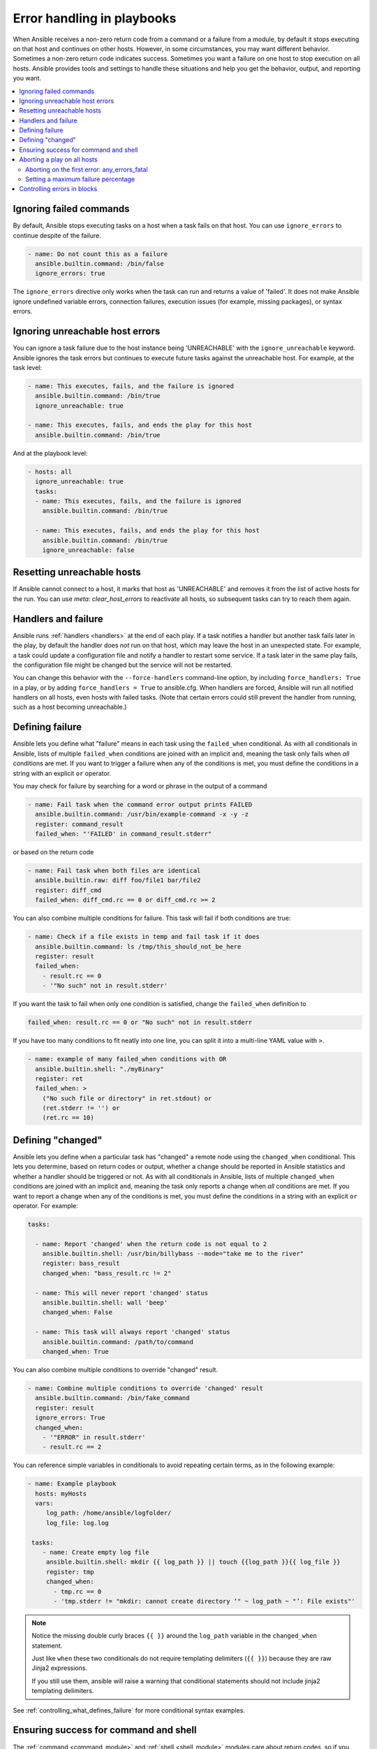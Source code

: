 .. _playbooks_error_handling:

***************************
Error handling in playbooks
***************************

When Ansible receives a non-zero return code from a command or a failure from a module, by default it stops executing on that host and continues on other hosts. However, in some circumstances, you may want different behavior. Sometimes a non-zero return code indicates success. Sometimes you want a failure on one host to stop execution on all hosts. Ansible provides tools and settings to handle these situations and help you get the behavior, output, and reporting you want.

.. contents::
   :local:

.. _ignoring_failed_commands:

Ignoring failed commands
========================

By default, Ansible stops executing tasks on a host when a task fails on that host. You can use ``ignore_errors`` to continue despite of the failure.

.. code-block:: yaml

    - name: Do not count this as a failure
      ansible.builtin.command: /bin/false
      ignore_errors: true

The ``ignore_errors`` directive only works when the task can run and returns a value of 'failed'. It does not make Ansible ignore undefined variable errors, connection failures, execution issues (for example, missing packages), or syntax errors.

.. _ignore_unreachable:

Ignoring unreachable host errors
================================

.. versionadded:: 2.7

You can ignore a task failure due to the host instance being 'UNREACHABLE' with the ``ignore_unreachable`` keyword. Ansible ignores the task errors but continues to execute future tasks against the unreachable host. For example, at the task level:

.. code-block:: yaml

    - name: This executes, fails, and the failure is ignored
      ansible.builtin.command: /bin/true
      ignore_unreachable: true

    - name: This executes, fails, and ends the play for this host
      ansible.builtin.command: /bin/true

And at the playbook level:

.. code-block:: yaml

    - hosts: all
      ignore_unreachable: true
      tasks:
      - name: This executes, fails, and the failure is ignored
        ansible.builtin.command: /bin/true

      - name: This executes, fails, and ends the play for this host
        ansible.builtin.command: /bin/true
        ignore_unreachable: false

.. _resetting_unreachable:

Resetting unreachable hosts
===========================

If Ansible cannot connect to a host, it marks that host as 'UNREACHABLE' and removes it from the list of active hosts for the run. You can use `meta: clear_host_errors` to reactivate all hosts, so subsequent tasks can try to reach them again.


.. _handlers_and_failure:

Handlers and failure
====================

Ansible runs :ref:`handlers <handlers>` at the end of each play. If a task notifies a handler but
another task fails later in the play, by default the handler does *not* run on that host,
which may leave the host in an unexpected state. For example, a task could update
a configuration file and notify a handler to restart some service. If a
task later in the same play fails, the configuration file might be changed but
the service will not be restarted.

You can change this behavior with the ``--force-handlers`` command-line option,
by including ``force_handlers: True`` in a play, or by adding ``force_handlers = True``
to ansible.cfg. When handlers are forced, Ansible will run all notified handlers on
all hosts, even hosts with failed tasks. (Note that certain errors could still prevent
the handler from running, such as a host becoming unreachable.)

.. _controlling_what_defines_failure:

Defining failure
================

Ansible lets you define what "failure" means in each task using the ``failed_when`` conditional. As with all conditionals in Ansible, lists of multiple ``failed_when`` conditions are joined with an implicit ``and``, meaning the task only fails when *all* conditions are met. If you want to trigger a failure when any of the conditions is met, you must define the conditions in a string with an explicit ``or`` operator.

You may check for failure by searching for a word or phrase in the output of a command

.. code-block:: yaml

    - name: Fail task when the command error output prints FAILED
      ansible.builtin.command: /usr/bin/example-command -x -y -z
      register: command_result
      failed_when: "'FAILED' in command_result.stderr"

or based on the return code

.. code-block:: yaml

    - name: Fail task when both files are identical
      ansible.builtin.raw: diff foo/file1 bar/file2
      register: diff_cmd
      failed_when: diff_cmd.rc == 0 or diff_cmd.rc >= 2

You can also combine multiple conditions for failure. This task will fail if both conditions are true:

.. code-block:: yaml

    - name: Check if a file exists in temp and fail task if it does
      ansible.builtin.command: ls /tmp/this_should_not_be_here
      register: result
      failed_when:
        - result.rc == 0
        - '"No such" not in result.stderr'

If you want the task to fail when only one condition is satisfied, change the ``failed_when`` definition to

.. code-block:: yaml

      failed_when: result.rc == 0 or "No such" not in result.stderr

If you have too many conditions to fit neatly into one line, you can split it into a multi-line YAML value with ``>``.

.. code-block:: yaml

    - name: example of many failed_when conditions with OR
      ansible.builtin.shell: "./myBinary"
      register: ret
      failed_when: >
        ("No such file or directory" in ret.stdout) or
        (ret.stderr != '') or
        (ret.rc == 10)

.. _override_the_changed_result:

Defining "changed"
==================

Ansible lets you define when a particular task has "changed" a remote node using the ``changed_when`` conditional. This lets you determine, based on return codes or output, whether a change should be reported in Ansible statistics and whether a handler should be triggered or not. As with all conditionals in Ansible, lists of multiple ``changed_when`` conditions are joined with an implicit ``and``, meaning the task only reports a change when *all* conditions are met. If you want to report a change when any of the conditions is met, you must define the conditions in a string with an explicit ``or`` operator. For example:

.. code-block:: yaml

    tasks:

      - name: Report 'changed' when the return code is not equal to 2
        ansible.builtin.shell: /usr/bin/billybass --mode="take me to the river"
        register: bass_result
        changed_when: "bass_result.rc != 2"

      - name: This will never report 'changed' status
        ansible.builtin.shell: wall 'beep'
        changed_when: False

      - name: This task will always report 'changed' status
        ansible.builtin.command: /path/to/command
        changed_when: True

You can also combine multiple conditions to override "changed" result.

.. code-block:: yaml

    - name: Combine multiple conditions to override 'changed' result
      ansible.builtin.command: /bin/fake_command
      register: result
      ignore_errors: True
      changed_when:
        - '"ERROR" in result.stderr'
        - result.rc == 2

You can reference simple variables in conditionals to avoid repeating certain terms, as in the following example:

.. code-block:: yaml

  - name: Example playbook
    hosts: myHosts
    vars:
       log_path: /home/ansible/logfolder/
       log_file: log.log

   tasks:
      - name: Create empty log file
       ansible.builtin.shell: mkdir {{ log_path }} || touch {{log_path }}{{ log_file }}
       register: tmp
       changed_when:
         - tmp.rc == 0
         - 'tmp.stderr != "mkdir: cannot create directory ‘" ~ log_path ~ "’: File exists"'

.. note::
   Notice the missing double curly braces ``{{ }}`` around the ``log_path`` variable in the ``changed_when`` statement. 
   
   Just like ``when`` these two conditionals do not require templating delimiters (``{{ }}``) because they are raw Jinja2 expressions.

   If you still use them, ansible will raise a warning  that conditional statements should not include jinja2 templating delimiters.   

See :ref:`controlling_what_defines_failure` for more conditional syntax examples.

Ensuring success for command and shell
======================================

The :ref:`command <command_module>` and :ref:`shell <shell_module>` modules care about return codes, so if you have a command whose successful exit code is not zero, you can do this:

.. code-block:: yaml

    tasks:
      - name: Run this command and ignore the result
        ansible.builtin.shell: /usr/bin/somecommand || /bin/true


Aborting a play on all hosts
============================

Sometimes you want a failure on a single host, or failures on a certain percentage of hosts, to abort the entire play on all hosts. You can stop play execution after the first failure happens with ``any_errors_fatal``. For finer-grained control, you can use ``max_fail_percentage`` to abort the run after a given percentage of hosts has failed.

Aborting on the first error: any_errors_fatal
---------------------------------------------

If you set ``any_errors_fatal`` and a task returns an error, Ansible finishes the fatal task on all hosts in the current batch and then stops executing the play on all hosts. Subsequent tasks and plays are not executed. You can recover from fatal errors by adding a :ref:`rescue section <block_error_handling>` to the block. You can set ``any_errors_fatal`` at the play or block level.

.. code-block:: yaml

     - hosts: somehosts
       any_errors_fatal: true
       roles:
         - myrole

     - hosts: somehosts
       tasks:
         - block:
             - include_tasks: mytasks.yml
           any_errors_fatal: true

You can use this feature when all tasks must be 100% successful to continue playbook execution. For example, if you run a service on machines in multiple data centers with load balancers to pass traffic from users to the service, you want all load balancers to be disabled before you stop the service for maintenance. To ensure that any failure in the task that disables the load balancers will stop all other tasks:

.. code-block:: yaml

    ---
    - hosts: load_balancers_dc_a
      any_errors_fatal: true

      tasks:
        - name: Shut down datacenter 'A'
          ansible.builtin.command: /usr/bin/disable-dc

    - hosts: frontends_dc_a

      tasks:
        - name: Stop service
          ansible.builtin.command: /usr/bin/stop-software

        - name: Update software
          ansible.builtin.command: /usr/bin/upgrade-software

    - hosts: load_balancers_dc_a

      tasks:
        - name: Start datacenter 'A'
          ansible.builtin.command: /usr/bin/enable-dc

In this example, Ansible starts the software upgrade on the front ends only if all of the load balancers are successfully disabled.

.. _maximum_failure_percentage:

Setting a maximum failure percentage
------------------------------------

By default, Ansible continues to execute tasks as long as there are hosts that have not yet failed. In some situations, such as when executing a rolling update, you may want to abort the play when a certain threshold of failures has been reached. To achieve this, you can set a maximum failure percentage on a play:

.. code-block:: yaml

    ---
    - hosts: webservers
      max_fail_percentage: 30
      serial: 10

The ``max_fail_percentage`` setting applies to each batch when you use it with :ref:`serial <rolling_update_batch_size>`. In the example above, if more than 3 of the 10 servers in the first (or any) batch of servers failed, the rest of the play would be aborted.

.. note::

     The percentage set must be exceeded, not equaled. For example, if serial were set to 4 and you wanted the task to abort the play when 2 of the systems failed, set the max_fail_percentage at 49 rather than 50.

Controlling errors in blocks
============================

You can also use blocks to define responses to task errors. This approach is similar to exception handling in many programming languages. See :ref:`block_error_handling` for details and examples.

.. seealso::

   :ref:`playbooks_intro`
       An introduction to playbooks
   :ref:`tips_and_tricks`
       Tips and tricks for playbooks
   :ref:`playbooks_conditionals`
       Conditional statements in playbooks
   :ref:`playbooks_variables`
       All about variables
   :ref:`Communication<communication>`
       Got questions? Need help? Want to share your ideas? Visit the Ansible communication guide
